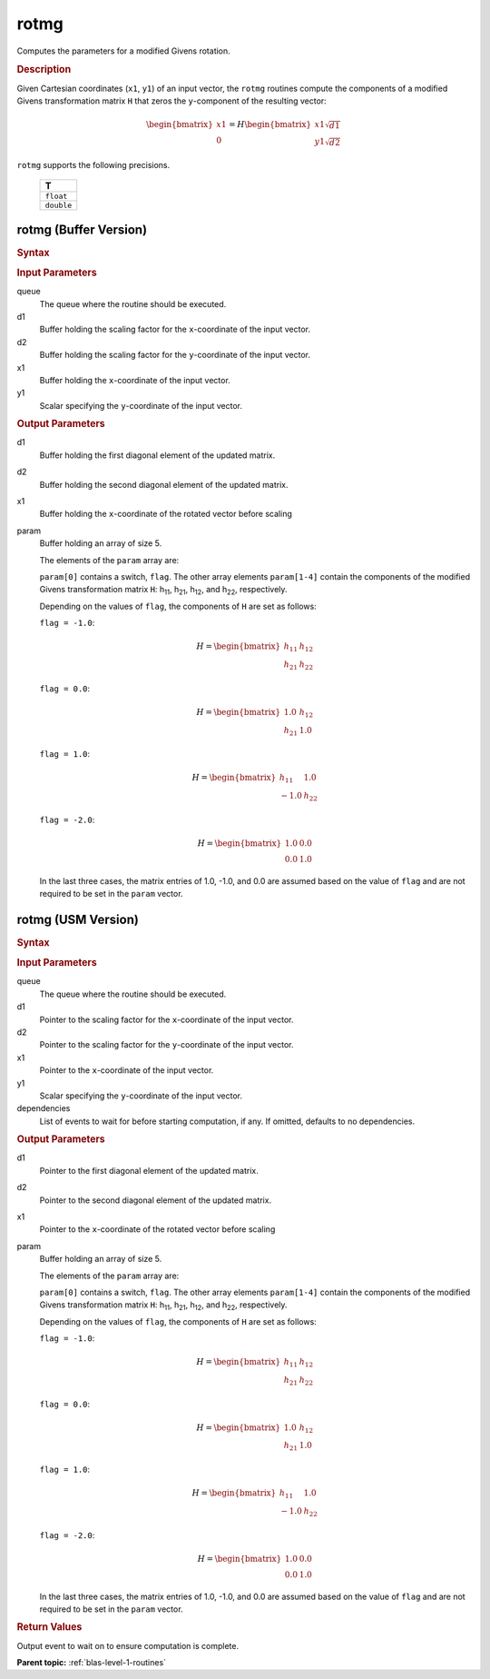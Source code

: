 .. _onemkl_blas_rotmg:

rotmg
=====

Computes the parameters for a modified Givens rotation.

.. _onemkl_blas_rotmg_description:

.. rubric:: Description

Given Cartesian coordinates (``x1``, ``y1``) of an
input vector, the ``rotmg`` routines compute the components of a modified
Givens transformation matrix ``H`` that zeros the ``y``-component of
the resulting vector:

.. math::

      \begin{bmatrix}x1 \\ 0\end{bmatrix}=
      H
      \begin{bmatrix}x1\sqrt{d1} \\ y1\sqrt{d2}\end{bmatrix} 
      
``rotmg`` supports the following precisions.

   .. list-table:: 
      :header-rows: 1

      * -  T 
      * -  ``float`` 
      * -  ``double`` 

.. _onemkl_blas_rotmg_buffer:

rotmg (Buffer Version)
----------------------

.. rubric:: Syntax

.. cpp:function::  void oneapi::mkl::blas::column_major::rotmg(sycl::queue &queue, sycl::buffer<T,1> &d1, sycl::buffer<T,1> &d2, sycl::buffer<T,1> &x1, sycl::buffer<T,1> &y1, sycl::buffer<T,1> &param)
.. cpp:function::  void oneapi::mkl::blas::row_major::rotmg(sycl::queue &queue, sycl::buffer<T,1> &d1, sycl::buffer<T,1> &d2, sycl::buffer<T,1> &x1, sycl::buffer<T,1> &y1, sycl::buffer<T,1> &param)

.. container:: section

   .. rubric:: Input Parameters

   queue
      The queue where the routine should be executed.

   d1
      Buffer holding the scaling factor for the ``x``-coordinate of the
      input vector.

   d2
      Buffer holding the scaling factor for the ``y``-coordinate of the
      input vector.

   x1
      Buffer holding the ``x``-coordinate of the input vector.

   y1
      Scalar specifying the ``y``-coordinate of the input vector.

.. container:: section

   .. rubric:: Output Parameters

   d1
      Buffer holding the first diagonal element of the updated matrix.

   d2
      Buffer holding the second diagonal element of the updated matrix.

   x1
      Buffer holding the ``x``-coordinate of the rotated vector before
      scaling

   param
      Buffer holding an array of size 5.

      The elements of the ``param`` array are:

      ``param[0]`` contains a switch, ``flag``. The other array elements
      ``param[1-4]`` contain the components of the modified Givens 
      transformation matrix ``H``:
      h\ :sub:`11`, h\ :sub:`21`, h\ :sub:`12`, and
      h\ :sub:`22`, respectively.

      Depending on the values of ``flag``, the components of ``H`` are
      set as follows:

      | ``flag = -1.0``:

      .. math::
   
         H=\begin{bmatrix}h_{11} & h_{12} \\ h_{21} & h_{22}\end{bmatrix} 

      | ``flag = 0.0``:

      .. math::
   
         H=\begin{bmatrix}1.0 & h_{12} \\ h_{21} & 1.0\end{bmatrix} 

      | ``flag = 1.0``:

      .. math::
   
         H=\begin{bmatrix}h_{11} & 1.0 \\ -1.0 & h_{22}\end{bmatrix} 

      | ``flag = -2.0``:
      
      .. math::
   
         H=\begin{bmatrix}1.0 & 0.0 \\ 0.0 & 1.0\end{bmatrix} 

      In the last three cases, the matrix entries of 1.0, -1.0, and 0.0
      are assumed based on the value of ``flag`` and are not required to
      be set in the ``param`` vector.

.. _onemkl_blas_rotmg_usm:

rotmg (USM Version)
-------------------

.. rubric:: Syntax

.. cpp:function::  sycl::event oneapi::mkl::blas::column_major::rotmg(sycl::queue &queue, T *d1, T *d2, T *x1, T *y1, T *param, const sycl::vector_class<sycl::event> &dependencies = {})
.. cpp:function::  sycl::event oneapi::mkl::blas::row_major::rotmg(sycl::queue &queue, T *d1, T *d2, T *x1, T *y1, T *param, const sycl::vector_class<sycl::event> &dependencies = {})

.. container:: section

   .. rubric:: Input Parameters

   queue
      The queue where the routine should be executed.

   d1
      Pointer to the scaling factor for the ``x``-coordinate of the
      input vector.

   d2
      Pointer to the scaling factor for the ``y``-coordinate of the
      input vector.

   x1
      Pointer to the ``x``-coordinate of the input vector.

   y1
      Scalar specifying the ``y``-coordinate of the input vector.

   dependencies
      List of events to wait for before starting computation, if any.
      If omitted, defaults to no dependencies.

.. container:: section

   .. rubric:: Output Parameters

   d1
      Pointer to the first diagonal element of the updated matrix.

   d2
      Pointer to the second diagonal element of the updated matrix.

   x1
      Pointer to the ``x``-coordinate of the rotated vector before
      scaling

   param
      Buffer holding an array of size 5.

      The elements of the ``param`` array are:

      ``param[0]`` contains a switch, ``flag``. The other array elements
      ``param[1-4]`` contain the components of the modified Givens 
      transformation matrix ``H``:
      h\ :sub:`11`, h\ :sub:`21`, h\ :sub:`12`, and
      h\ :sub:`22`, respectively.

      Depending on the values of ``flag``, the components of ``H``
      are set as follows:

      | ``flag = -1.0``:

      .. math::
   
         H=\begin{bmatrix}h_{11} & h_{12} \\ h_{21} & h_{22}\end{bmatrix} 

      | ``flag = 0.0``:

      .. math::
   
         H=\begin{bmatrix}1.0 & h_{12} \\ h_{21} & 1.0\end{bmatrix} 

      | ``flag = 1.0``:

      .. math::
   
         H=\begin{bmatrix}h_{11} & 1.0 \\ -1.0 & h_{22}\end{bmatrix} 

      | ``flag = -2.0``:
      
      .. math::
   
         H=\begin{bmatrix}1.0 & 0.0 \\ 0.0 & 1.0\end{bmatrix} 

      In the last three cases, the matrix entries of 1.0, -1.0, and 0.0
      are assumed based on the value of ``flag`` and are not required to
      be set in the ``param`` vector.

.. container:: section

   .. rubric:: Return Values

   Output event to wait on to ensure computation is complete.

   **Parent topic:** :ref:`blas-level-1-routines`

